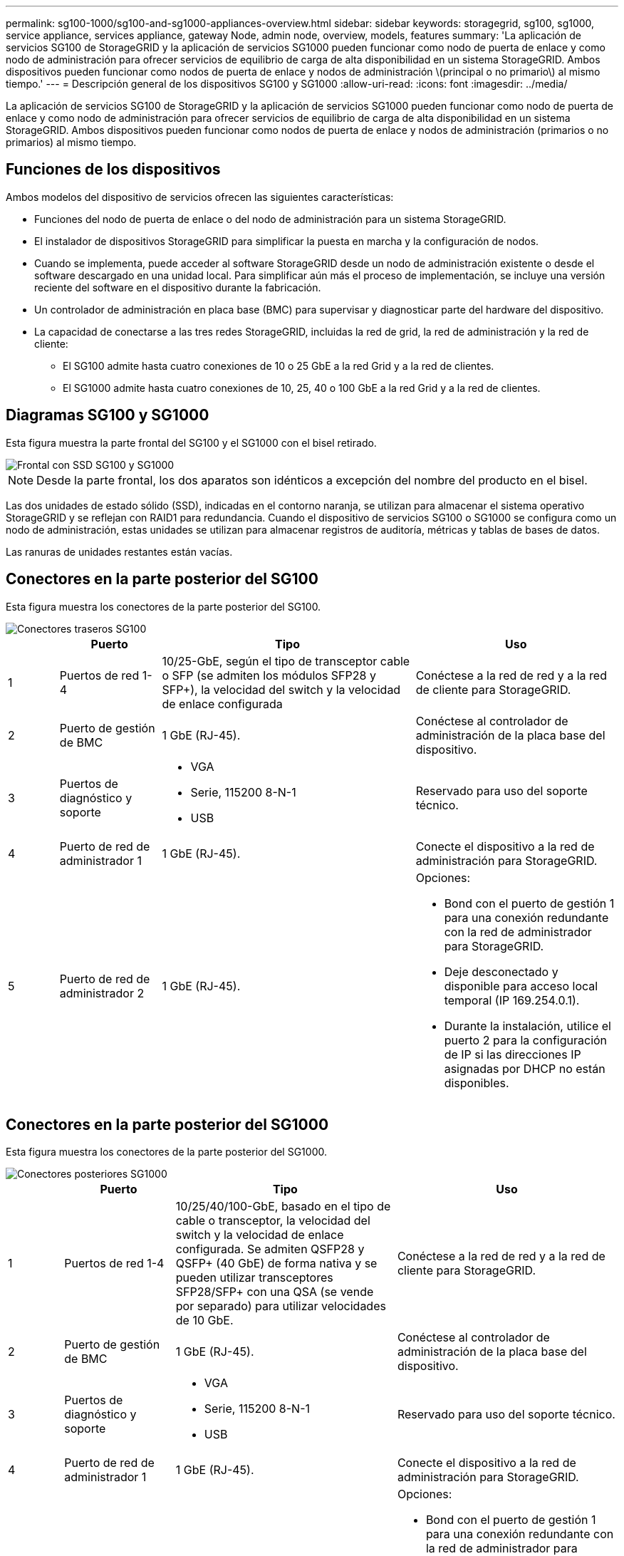 ---
permalink: sg100-1000/sg100-and-sg1000-appliances-overview.html 
sidebar: sidebar 
keywords: storagegrid, sg100, sg1000, service appliance, services appliance, gateway Node, admin node, overview, models, features 
summary: 'La aplicación de servicios SG100 de StorageGRID y la aplicación de servicios SG1000 pueden funcionar como nodo de puerta de enlace y como nodo de administración para ofrecer servicios de equilibrio de carga de alta disponibilidad en un sistema StorageGRID. Ambos dispositivos pueden funcionar como nodos de puerta de enlace y nodos de administración \(principal o no primario\) al mismo tiempo.' 
---
= Descripción general de los dispositivos SG100 y SG1000
:allow-uri-read: 
:icons: font
:imagesdir: ../media/


[role="lead"]
La aplicación de servicios SG100 de StorageGRID y la aplicación de servicios SG1000 pueden funcionar como nodo de puerta de enlace y como nodo de administración para ofrecer servicios de equilibrio de carga de alta disponibilidad en un sistema StorageGRID. Ambos dispositivos pueden funcionar como nodos de puerta de enlace y nodos de administración (primarios o no primarios) al mismo tiempo.



== Funciones de los dispositivos

Ambos modelos del dispositivo de servicios ofrecen las siguientes características:

* Funciones del nodo de puerta de enlace o del nodo de administración para un sistema StorageGRID.
* El instalador de dispositivos StorageGRID para simplificar la puesta en marcha y la configuración de nodos.
* Cuando se implementa, puede acceder al software StorageGRID desde un nodo de administración existente o desde el software descargado en una unidad local. Para simplificar aún más el proceso de implementación, se incluye una versión reciente del software en el dispositivo durante la fabricación.
* Un controlador de administración en placa base (BMC) para supervisar y diagnosticar parte del hardware del dispositivo.
* La capacidad de conectarse a las tres redes StorageGRID, incluidas la red de grid, la red de administración y la red de cliente:
+
** El SG100 admite hasta cuatro conexiones de 10 o 25 GbE a la red Grid y a la red de clientes.
** El SG1000 admite hasta cuatro conexiones de 10, 25, 40 o 100 GbE a la red Grid y a la red de clientes.






== Diagramas SG100 y SG1000

Esta figura muestra la parte frontal del SG100 y el SG1000 con el bisel retirado.

image::../media/sg1000_front_with_ssds.png[Frontal con SSD SG100 y SG1000]


NOTE: Desde la parte frontal, los dos aparatos son idénticos a excepción del nombre del producto en el bisel.

Las dos unidades de estado sólido (SSD), indicadas en el contorno naranja, se utilizan para almacenar el sistema operativo StorageGRID y se reflejan con RAID1 para redundancia. Cuando el dispositivo de servicios SG100 o SG1000 se configura como un nodo de administración, estas unidades se utilizan para almacenar registros de auditoría, métricas y tablas de bases de datos.

Las ranuras de unidades restantes están vacías.



== Conectores en la parte posterior del SG100

Esta figura muestra los conectores de la parte posterior del SG100.

image::../media/sg100_rear_connectors.png[Conectores traseros SG100]

[cols="1a,2a,5a,4a"]
|===
|  | Puerto | Tipo | Uso 


 a| 
1
 a| 
Puertos de red 1-4
 a| 
10/25-GbE, según el tipo de transceptor cable o SFP (se admiten los módulos SFP28 y SFP+), la velocidad del switch y la velocidad de enlace configurada
 a| 
Conéctese a la red de red y a la red de cliente para StorageGRID.



 a| 
2
 a| 
Puerto de gestión de BMC
 a| 
1 GbE (RJ-45).
 a| 
Conéctese al controlador de administración de la placa base del dispositivo.



 a| 
3
 a| 
Puertos de diagnóstico y soporte
 a| 
* VGA
* Serie, 115200 8-N-1
* USB

 a| 
Reservado para uso del soporte técnico.



 a| 
4
 a| 
Puerto de red de administrador 1
 a| 
1 GbE (RJ-45).
 a| 
Conecte el dispositivo a la red de administración para StorageGRID.



 a| 
5
 a| 
Puerto de red de administrador 2
 a| 
1 GbE (RJ-45).
 a| 
Opciones:

* Bond con el puerto de gestión 1 para una conexión redundante con la red de administrador para StorageGRID.
* Deje desconectado y disponible para acceso local temporal (IP 169.254.0.1).
* Durante la instalación, utilice el puerto 2 para la configuración de IP si las direcciones IP asignadas por DHCP no están disponibles.


|===


== Conectores en la parte posterior del SG1000

Esta figura muestra los conectores de la parte posterior del SG1000.

image::../media/sg1000_rear_connectors.png[Conectores posteriores SG1000]

[cols="1a,2a,4a,4a"]
|===
|  | Puerto | Tipo | Uso 


 a| 
1
 a| 
Puertos de red 1-4
 a| 
10/25/40/100-GbE, basado en el tipo de cable o transceptor, la velocidad del switch y la velocidad de enlace configurada. Se admiten QSFP28 y QSFP+ (40 GbE) de forma nativa y se pueden utilizar transceptores SFP28/SFP+ con una QSA (se vende por separado) para utilizar velocidades de 10 GbE.
 a| 
Conéctese a la red de red y a la red de cliente para StorageGRID.



 a| 
2
 a| 
Puerto de gestión de BMC
 a| 
1 GbE (RJ-45).
 a| 
Conéctese al controlador de administración de la placa base del dispositivo.



 a| 
3
 a| 
Puertos de diagnóstico y soporte
 a| 
* VGA
* Serie, 115200 8-N-1
* USB

 a| 
Reservado para uso del soporte técnico.



 a| 
4
 a| 
Puerto de red de administrador 1
 a| 
1 GbE (RJ-45).
 a| 
Conecte el dispositivo a la red de administración para StorageGRID.



 a| 
5
 a| 
Puerto de red de administrador 2
 a| 
1 GbE (RJ-45).
 a| 
Opciones:

* Bond con el puerto de gestión 1 para una conexión redundante con la red de administrador para StorageGRID.
* Deje desconectado y disponible para acceso local temporal (IP 169.254.0.1).
* Durante la instalación, utilice el puerto 2 para la configuración de IP si las direcciones IP asignadas por DHCP no están disponibles.


|===